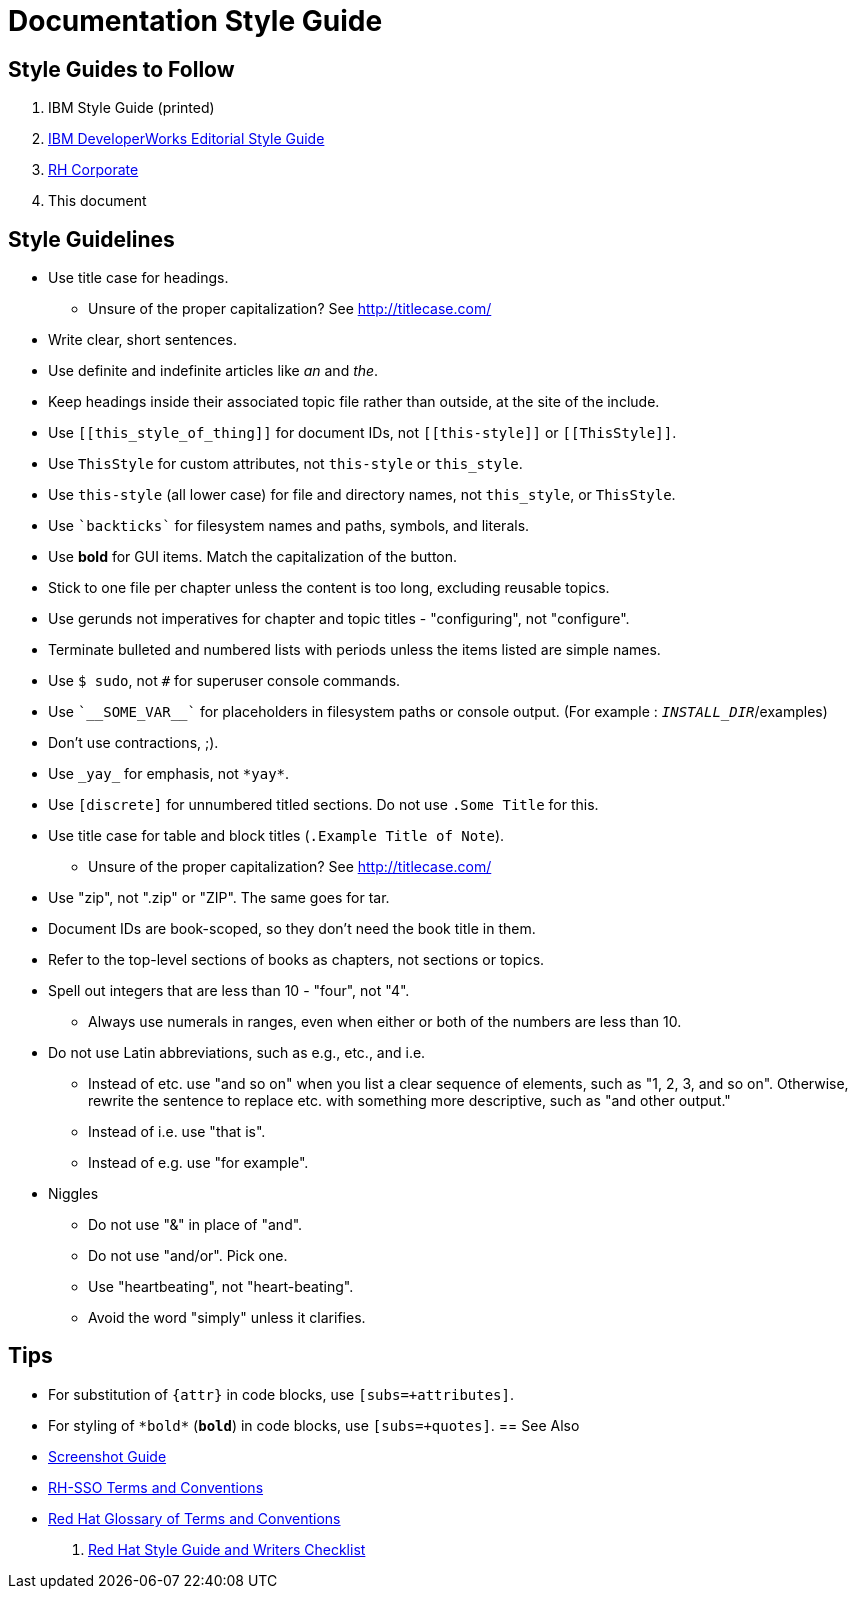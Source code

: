 = Documentation Style Guide

== Style Guides to Follow

. IBM Style Guide (printed)
. link:https://www.ibm.com/developerworks/library/styleguidelines/[IBM DeveloperWorks Editorial Style Guide]
. link:http://brand.redhat.com/elements/[RH Corporate]
. This document

== Style Guidelines

* Use title case for headings.
** Unsure of the proper capitalization? See link:http://titlecase.com/[http://titlecase.com/]  
* Write clear, short sentences.
* Use definite and indefinite articles like _an_ and _the_.
* Keep headings inside their associated topic file rather than
  outside, at the site of the include.
* Use `++[[this_style_of_thing]]++` for document IDs, not
  `++[[this-style]]++` or `++[[ThisStyle]]++`.
* Use `ThisStyle` for custom attributes, not `this-style` or
  `this_style`.
* Use `this-style` (all lower case) for file and directory names,
  not `this_style`, or `ThisStyle`.
* Use `++`backticks`++` for filesystem names and paths, symbols,
  and literals.
* Use *bold* for GUI items.  Match the capitalization of
  the button.
* Stick to one file per chapter unless the content is too long,
  excluding reusable topics.
* Use gerunds not imperatives for chapter and topic titles -
  "configuring", not "configure".
* Terminate bulleted and numbered lists with periods unless the items
  listed are simple names.
* Use `$ sudo`, not `#` for superuser console commands.
* Use `++`__SOME_VAR__`++` for placeholders in filesystem 
  paths or console output. (For example : `__INSTALL_DIR__`/examples)
* Don't use contractions, ;).
* Use `++_yay_++` for emphasis, not `++*yay*++`.
* Use `[discrete]` for unnumbered titled sections.  Do not use `.Some
  Title` for this.
* Use title case for table and block titles (`.Example Title of Note`).
** Unsure of the proper capitalization? See link:http://titlecase.com/[http://titlecase.com/]
* Use "zip", not ".zip" or "ZIP".  The same goes for tar.
* Document IDs are book-scoped, so they don't need the book title in
  them.
* Refer to the top-level sections of books as chapters, not sections
  or topics.
* Spell out integers that are less than 10 - "four", not "4".
** Always use numerals in ranges, even when either or both of the numbers are less than 10.
* Do not use Latin abbreviations, such as e.g., etc., and i.e.
** Instead of etc. use "and so on" when you list a clear sequence of elements, such as "1, 2, 3, and
so on".  Otherwise, rewrite the sentence to replace etc. with something more descriptive, 
such as "and other output."
** Instead of i.e. use "that is".
** Instead of e.g. use "for example".
* Niggles
** Do not use "&" in place of "and".
** Do not use "and/or".  Pick one.
** Use "heartbeating", not "heart-beating".
** Avoid the word "simply" unless it clarifies.

== Tips

* For substitution of `{attr}` in code blocks, use `[subs=+attributes]`.
* For styling of `++*bold*++` (`*bold*`) in code blocks, use
  `[subs=+quotes]`.
== See Also

* link:screenshots.adoc[Screenshot Guide]
* link:terms_conventions.adoc[RH-SSO Terms and Conventions]
* link:http://ccs-jenkins.gsslab.brq.redhat.com:8080/job/glossary-of-terms-and-conventions-for-product-documentation-branch-master/lastSuccessfulBuild/artifact/index.html[Red Hat Glossary of Terms and Conventions]
. link:https://mojo.redhat.com/docs/DOC-1136272[Red Hat Style Guide and Writers Checklist]
